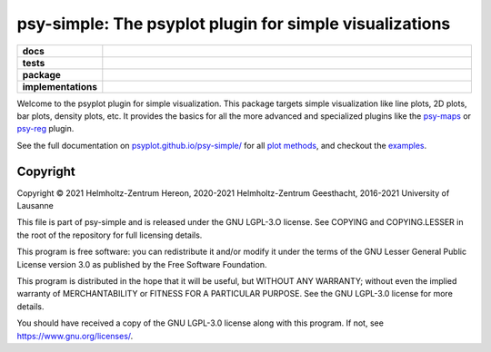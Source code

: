 ========================================================
psy-simple: The psyplot plugin for simple visualizations
========================================================

.. start-badges

.. list-table::
    :stub-columns: 1
    :widths: 10 90

    * - docs
      - |docs|
    * - tests
      - |circleci| |appveyor| |requires| |codecov|
    * - package
      - |version| |conda| |github| |zenodo|
    * - implementations
      - |supported-versions| |supported-implementations|

.. |docs| image:: https://img.shields.io/github/deployments/psyplot/psy-simple/github-pages
    :alt: Documentation
    :target: http://psyplot.github.io/psy-simple/

.. |circleci| image:: https://circleci.com/gh/psyplot/psy-simple/tree/master.svg?style=svg
    :alt: CircleCI
    :target: https://circleci.com/gh/psyplot/psy-simple/tree/master

.. |appveyor| image:: https://ci.appveyor.com/api/projects/status/49u41l2f9k0r4xc0/branch/master?svg=true
    :alt: AppVeyor
    :target: https://ci.appveyor.com/project/psyplot/psy-simple

.. |codecov| image:: https://codecov.io/gh/psyplot/psy-simple/branch/master/graph/badge.svg
    :alt: Coverage
    :target: https://codecov.io/gh/psyplot/psy-simple

.. |requires| image:: https://requires.io/github/psyplot/psy-simple/requirements.svg?branch=master
    :alt: Requirements Status
    :target: https://requires.io/github/psyplot/psy-simple/requirements/?branch=master

.. |version| image:: https://img.shields.io/pypi/v/psy-simple.svg?style=flat
    :alt: PyPI Package latest release
    :target: https://pypi.python.org/pypi/psy-simple

.. |conda| image:: https://anaconda.org/conda-forge/psy-simple/badges/version.svg
    :alt: conda
    :target: https://anaconda.org/conda-forge/psy-simple

.. |supported-versions| image:: https://img.shields.io/pypi/pyversions/psy-simple.svg?style=flat
    :alt: Supported versions
    :target: https://pypi.python.org/pypi/psy-simple

.. |supported-implementations| image:: https://img.shields.io/pypi/implementation/psy-simple.svg?style=flat
    :alt: Supported implementations
    :target: https://pypi.python.org/pypi/psy-simple

.. |zenodo| image:: https://zenodo.org/badge/81938204.svg
    :alt: Zenodo
    :target: https://zenodo.org/badge/latestdoi/81938204

.. |github| image:: https://img.shields.io/github/release/psyplot/psy-simple.svg
    :target: https://github.com/psyplot/psy-simple/releases/latest
    :alt: Latest github release


.. end-badges

Welcome to the psyplot plugin for simple visualization. This package targets
simple visualization like line plots, 2D plots, bar plots, density plots, etc.
It provides the basics for all the more advanced and specialized plugins like
the psy-maps_ or psy-reg_ plugin.

See the full documentation on
`psyplot.github.io/psy-simple/ <http://psyplot.github.io/psy-simple>`__ for all
`plot methods`_, and checkout the examples_.

.. _psy-maps: http://psyplot.github.io/psy-maps/
.. _psy-reg: http://psyplot.github.io/psy-reg/
.. _plot methods: http://psyplot.github.io/psy-simple/plot_methods
.. _examples: http://psyplot.github.io/examples/

Copyright
---------
Copyright © 2021 Helmholtz-Zentrum Hereon, 2020-2021 Helmholtz-Zentrum
Geesthacht, 2016-2021 University of Lausanne

This file is part of psy-simple and is released under the GNU LGPL-3.O license.
See COPYING and COPYING.LESSER in the root of the repository for full
licensing details.

This program is free software: you can redistribute it and/or modify
it under the terms of the GNU Lesser General Public License version 3.0 as
published by the Free Software Foundation.

This program is distributed in the hope that it will be useful,
but WITHOUT ANY WARRANTY; without even the implied warranty of
MERCHANTABILITY or FITNESS FOR A PARTICULAR PURPOSE.  See the
GNU LGPL-3.0 license for more details.

You should have received a copy of the GNU LGPL-3.0 license
along with this program.  If not, see https://www.gnu.org/licenses/.
